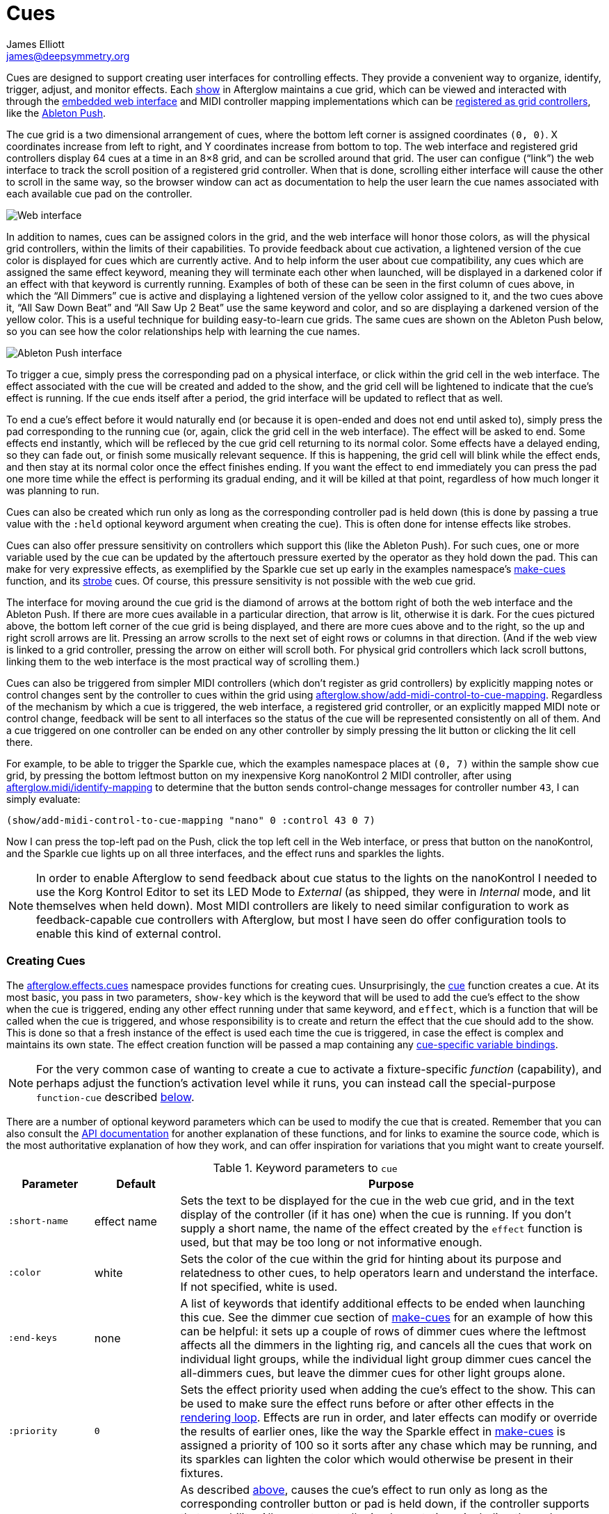 = Cues
James Elliott <james@deepsymmetry.org>
:icons: font

// Set up support for relative links on GitHub; add more conditions
// if you need to support other environments and extensions.
ifdef::env-github[:outfilesuffix: .adoc]

Cues are designed to support creating user interfaces for controlling
effects. They provide a convenient way to organize, identify, trigger,
adjust, and monitor effects. Each
http://deepsymmetry.org/afterglow/doc/afterglow.show.html[show] in
Afterglow maintains a cue grid, which can be viewed and interacted
with through the <<README#the-embedded-web-interface,embedded web
interface>> and MIDI controller mapping implementations which can be
http://deepsymmetry.org/afterglow/doc/afterglow.show.html#var-register-grid-controller[registered
as grid controllers], like the <<mapping_sync#using-ableton-push,Ableton Push>>.

The cue grid is a two dimensional arrangement of cues, where the
bottom left corner is assigned coordinates `(0, 0)`. X coordinates
increase from left to right, and Y coordinates increase from bottom to
top. The web interface and registered grid controllers display 64 cues
at a time in an 8&times;8 grid, and can be scrolled around that grid.
The user can configue (&ldquo;link&rdquo;) the web interface to track
the scroll position of a registered grid controller. When that is
done, scrolling either interface will cause the other to scroll in the
same way, so the browser window can act as documentation to help the
user learn the cue names associated with each available cue pad on the
controller.

image::assets/ShowGrid.png[Web interface]

In addition to names, cues can be assigned colors in the grid, and the
web interface will honor those colors, as will the physical grid
controllers, within the limits of their capabilities. To provide
feedback about cue activation, a lightened version of the cue color is
displayed for cues which are currently active. And to help inform the
user about cue compatibility, any cues which are assigned the same
effect keyword, meaning they will terminate each other when launched,
will be displayed in a darkened color if an effect with that keyword
is currently running. Examples of both of these can be seen in the
first column of cues above, in which the &ldquo;All Dimmers&rdquo; cue
is active and displaying a lightened version of the yellow color
assigned to it, and the two cues above it, &ldquo;All Saw Down
Beat&rdquo; and &ldquo;All Saw Up 2 Beat&rdquo; use the same keyword
and color, and so are displaying a darkened version of the yellow
color. This is a useful technique for building easy-to-learn cue
grids. The same cues are shown on the Ableton Push below, so you can
see how the color relationships help with learning the cue names.

image::assets/AbletonInterface.jpg[Ableton Push interface]

To trigger a cue, simply press the corresponding pad on a physical
interface, or click within the grid cell in the web interface. The
effect associated with the cue will be created and added to the show,
and the grid cell will be lightened to indicate that the cue's
effect is running. If the cue ends itself after a period, the grid
interface will be updated to reflect that as well.

To end a cue's effect before it would naturally end (or because
it is open-ended and does not end until asked to), simply press the
pad corresponding to the running cue (or, again, click the grid cell
in the web interface). The effect will be asked to end. Some effects
end instantly, which will be refleced by the cue grid cell returning
to its normal color. Some effects have a delayed ending, so they can
fade out, or finish some musically relevant sequence. If this is
happening, the grid cell will blink while the effect ends, and then
stay at its normal color once the effect finishes ending. If you want
the effect to end immediately you can press the pad one more time
while the effect is performing its gradual ending, and it will be
killed at that point, regardless of how much longer it was planning to
run.

[[held-flag]]Cues can also be created which run only as long as the
corresponding controller pad is held down (this is done by passing a
true value with the `:held` optional keyword argument when creating
the cue). This is often done for intense effects like strobes.

Cues can also offer pressure sensitivity on controllers which support
this (like the Ableton Push). For such cues, one or more variable used
by the cue can be updated by the aftertouch pressure exerted by the
operator as they hold down the pad. This can make for very expressive
effects, as exemplified by the Sparkle cue set up early in the
examples namespace's
http://deepsymmetry.org/afterglow/doc/afterglow.examples.html#var-make-cues[make-cues]
function, and its
http://deepsymmetry.org/afterglow/doc/afterglow.examples.html#var-make-strobe-cue[strobe]
cues. Of course, this pressure sensitivity is not possible with the
web cue grid.

The interface for moving around the cue grid is the diamond of arrows
at the bottom right of both the web interface and the Ableton Push. If
there are more cues available in a particular direction, that arrow is
lit, otherwise it is dark. For the cues pictured above, the bottom
left corner of the cue grid is being displayed, and there are more
cues above and to the right, so the up and right scroll arrows are
lit. Pressing an arrow scrolls to the next set of eight rows or
columns in that direction. (And if the web view is linked to a grid
controller, pressing the arrow on either will scroll both. For
physical grid controllers which lack scroll buttons, linking them to
the web interface is the most practical way of scrolling them.)

Cues can also be triggered from simpler MIDI controllers (which
don't register as grid controllers) by explicitly mapping notes
or control changes sent by the controller to cues within the grid
using
http://deepsymmetry.org/afterglow/doc/afterglow.show.html#var-add-midi-control-to-cue-mapping[afterglow.show/add-midi-control-to-cue-mapping].
Regardless of the mechanism by which a cue is triggered, the web
interface, a registered grid controller, or an explicitly mapped MIDI
note or control change, feedback will be sent to all interfaces so the
status of the cue will be represented consistently on all of them. And
a cue triggered on one controller can be ended on any other controller
by simply pressing the lit button or clicking the lit cell there.

For example, to be able to trigger the Sparkle cue, which the examples
namespace places at `(0, 7)` within the sample show cue grid, by
pressing the bottom leftmost button on my inexpensive Korg nanoKontrol
2 MIDI controller, after using
http://deepsymmetry.org/afterglow/doc/afterglow.midi.html#var-identify-mapping[afterglow.midi/identify-mapping]
to determine that the button sends control-change messages for
controller number `43`, I can simply evaluate:

[source,clojure]
----
(show/add-midi-control-to-cue-mapping "nano" 0 :control 43 0 7)
----

Now I can press the top-left pad on the Push, click the top left cell
in the Web interface, or press that button on the nanoKontrol, and the
Sparkle cue lights up on all three interfaces, and the effect runs and
sparkles the lights.

[NOTE]
====

In order to enable Afterglow to send feedback about cue status to the
lights on the nanoKontrol I needed to use the Korg Kontrol Editor to
set its LED Mode to _External_ (as shipped, they were in _Internal_
mode, and lit themselves when held down). Most MIDI controllers are
likely to need similar configuration to work as feedback-capable cue
controllers with Afterglow, but most I have seen do offer
configuration tools to enable this kind of external control.

====

[[creating-cues]]
Creating Cues
~~~~~~~~~~~~~

The
http://deepsymmetry.org/afterglow/doc/afterglow.effects.cues.html[afterglow.effects.cues]
namespace provides functions for creating cues. Unsurprisingly, the
http://deepsymmetry.org/afterglow/doc/afterglow.effects.cues.html#var-cue[cue]
function creates a cue. At its most basic, you pass in two parameters,
`show-key` which is the keyword that will be used to add the
cue's effect to the show when the cue is triggered, ending any
other effect running under that same keyword, and `effect`, which is a
function that will be called when the cue is triggered, and whose
responsibility is to create and return the effect that the cue should
add to the show. This is done so that a fresh instance of the effect
is used each time the cue is triggered, in case the effect is complex
and maintains its own state. The effect creation function will be
passed a map containing any <<cues#cue-variables,cue-specific variable bindings>>.

NOTE: For the very common case of wanting to create a cue to activate
a fixture-specific _function_ (capability), and perhaps adjust the
function's activation level while it runs, you can instead call the
special-purpose `function-cue` described
<<cues#creating-function-cues,below>>.

There are a number of optional keyword parameters which can be used to
modify the cue that is created. Remember that you can also consult the
http://deepsymmetry.org/afterglow/doc/afterglow.effects.cues.html#var-cue[API
documentation] for another explanation of these functions, and for
links to examine the source code, which is the most authoritative
explanation of how they work, and can offer inspiration for variations
that you might want to create yourself.

[cols="1a,1a,5a", options="header"]
.Keyword parameters to `cue`
|===
|Parameter
|Default
|Purpose

|`:short-name`
|effect name

|Sets the text to be displayed for the cue in the web cue grid, and in
the text display of the controller (if it has one) when the cue is
running. If you don't supply a short name, the name of the
effect created by the `effect` function is used, but that may be too
long or not informative enough.

|`:color`
|white

|Sets the color of the cue within the grid for hinting about its
purpose and relatedness to other cues, to help operators learn and
understand the interface. If not specified, white is used.

|`:end-keys`
|none

|A list of keywords that identify additional effects to be ended when
launching this cue. See the dimmer cue section of
http://deepsymmetry.org/afterglow/doc/afterglow.examples.html#var-make-cues[make-cues]
for an example of how this can be helpful: it sets up a couple of rows
of dimmer cues where the leftmost affects all the dimmers in the
lighting rig, and cancels all the cues that work on individual light
groups, while the individual light group dimmer cues cancel the
all-dimmers cues, but leave the dimmer cues for other light groups
alone.

|`:priority`
|`0`

|Sets the effect priority used when adding the cue's effect to the
show. This can be used to make sure the effect runs before or after
other effects in the <<rendering_loop#the-rendering-loop,rendering
loop>>. Effects are run in order, and later effects can modify or
override the results of earlier ones, like the way the Sparkle effect
in
http://deepsymmetry.org/afterglow/doc/afterglow.examples.html#var-make-cues[make-cues]
is assigned a priority of 100 so it sorts after any chase which may be
running, and its sparkles can lighten the color which would otherwise
be present in their fixtures.

|`:held`
|`false`

|As described <<cues#held-flag,above>>, causes the cue's effect to run
only as long as the corresponding controller button or pad is held
down, if the controller supports that capability. All current
controller implementations, including the web interface, the
http://deepsymmetry.org/afterglow/doc/afterglow.controllers.ableton-push.html[Ableton
Push mapping], and mappings to generic MIDI controllers created using
http://deepsymmetry.org/afterglow/doc/afterglow.show.html#var-add-midi-control-to-cue-mapping[afterglow.show/add-midi-control-to-cue-mapping],
do honor this setting. The web interface and controllers like the
Push, which can vary the color of cue grid cells, will provide
feedback that a cue will last only as long as it is held by displaying
a whitened version of the cue color while it is held down.

Show operators can override the `:held` flag by holding down the
`Shift` key when triggering the cue on interfaces which have `Shift`
keys (like the web interface and Ableton Push). This will cause the
cue to run until the corresponding pad or grid cell is pressed again,
and will not whiten the cue color while it is held down.

|`:variables`
|none

|Specifies a sequence of show variable bindings that
can be used by the cue's effect. Each variable specification is a map,
whose content is described in the following table. These
specifications are used to create any necessary new variables, and a
map describing any cue-local variables is passed to the `effect`
function when the cue is triggered, so they can be used as needed when
creating the cue's effect.

|===

[cols="1a,1a,5a", options="header"]
.[[cue-variables]]Cue variable specification maps
|===
|Key
|Default
|Purpose

|`:key`
|_n/a_

|Identifies the variable that is being bound to the cue. This can
 either be a keyword, and refer to an existing show variable (set
 using
 http://deepsymmetry.org/afterglow/doc/afterglow.show.html#var-set-variable.21[afterglow.show/set-variable!]),
 or a string, meaning that a new variable should be introduced for the
 cue. The actual name of this new variable will be assigned when the
 cue is activated. In order for the effect to be able to access the
 correct variable, a map is passed to the `effect` function that
 creates the cue's effect. Within this map, the keys are keywords
 created from the strings passed as `:key` values in the cue's
 variable specification maps, and the corresponding values are the
 keyword of the variable that was created for the cue to go with that
 key. An example of using such cue-local variables can be found in the
 source of the
 http://deepsymmetry.org/afterglow/doc/afterglow.examples.html#var-make-strobe-cue[make-strobe-cue]
 example, for the variable `level`. That cue also makes use of the
 independent show variable `:strobe-lightness` which is set by a
 separate `adjust-strobe` cue running the effect
 http://deepsymmetry.org/afterglow/doc/afterglow.effects.fun.html#var-adjust-strobe[afterglow.fun/adjust-strobe],
 forming an interesting demonstration of interacting cues.

|`:start`
|`nil`

|Specifies the value to assign when creating the cue-local variable.
 Applies only when the value at `:key` is a string rather than a
 keyword, so a variable is being created just for the cue.

|`:name`
|variable name

|Provides a name to identify the variable in the web interface and in
 the text area of physical controllers which provide a labeled
 interface for adjusting running effects, like the Ableton Push. If no
 name is supplied, the name of the value passed with `:key` is used;
 provide `:name` in cases where that would be insufficiently
 descriptive.

|`:short-name`
|none

|If present, gives a shorter version of `:name` to be used in
 interfaces with limited space.

|`:min`
|`0`

|Specifies the smallest value that the variable can be adjusted to, for
 interfaces which support adjustment of cue variables while the cue is
 running. If not supplied, the minimum value will be zero.

|`:max`
|`100`

|Specifies the largest value that the variable can be adjusted to, for
 interfaces which support adjustment of cue variables while the cue is
 running. If not supplied, the maximum value will be one hundred.

|`:type`
|`:float`

|Provides a hint for how the variable should be formatted in
 adjustment interfaces. Supported values are `:integer` and `:float`.
 Others may be added in the future. If not provided (or an
 unrecognized value is provided), the variable is assumed to hold
 floating-point values.

|`:centered`
|`false`

|Requests that variable adjustment interfaces which draw a graphical
 representation of the current value within its range display this
 variable as a deviation from a central value, rather than something
 growing from the left, if they have such options.

|`:resolution`
|_varies_

|Specifies the smallest amount by which the variable should be
 adjusted when the user is turning a continuous encoder knob. If not
 specified, the controller implementation gets to decide what to do.
 The recommended default resolution is no larger then 1/256 of the
 range from `:min` to `:max`.

|`:aftertouch`
|`false`

|If present, with a true value, requests that the variable value be
 adjusted by aftertouch pressure while the operator is holding down
 the button or pad which launched the cue, on controllers which have
 pressure sensitivity.

|`:aftertouch-min`
|`:min`

|If present (and `:aftertouch` is active), specifies the smallest
 value the variable should be set to by MIDI aftertouch pressure. If
 not specified, the standard `:min` value is used.

|`:aftertouch-max`
|`:max`

|If present (and `:aftertouch` is active), specifies the largest
 value the variable should be set to by MIDI aftertouch pressure. If
 not specified, the standard `:max` value is used.

|===


[[creating-function-cues]]
Creating Function Cues
~~~~~~~~~~~~~~~~~~~~~~

Often you want a cue to activate a specific feature of a fixture
(often described as a _function_ in the fixture manual, and in the
fixture definition within Afterglow, which can unfortunately get
confusing when we are talking about invoking Clojure functions). To
make it easy to work with such fixture capabilities, the
`afterglow.effects.cues` namespace also offers the
http://deepsymmetry.org/afterglow/doc/afterglow.effects.cues.html#var-function-cue[function-cue]
function. It is quite similar to the `cue` function described
<<cues#creating-cues,above>>, but it takes care of creating the effect
for you, given the function name you want to apply to a fixture or set
of fixtures. You can even apply the function to fixtures from
different manufactures, regardless of whether they implement it on
different channels and with different value ranges. If it has been
assigned the same function name (such as, for example, `:strobe`),
Afterglow will find it in each fixture definition, and send the right
values to each fixture.

`function-cue` also automatically creates a temporary cue-local
variable for adjusting the function level if the function is not fixed
over its range. This makes it essentially a one-liner to create a
button in your cue grid which activates a function and then, if your
controller supports it, lets you tweak that function while is running.
Examples include the Torrent gobo, focus, and prism cues created by
http://deepsymmetry.org/afterglow/doc/afterglow.examples.html#var-make-cues[make-cues].

Minimally, `function-cue` requires three parameters: `show-key` which
is the keyword that will be used to add the cue's effect to the show
when the cue is triggered, ending any other effect running under that
same keyword, `function`, which is the keyword identifying the
fixture-specific capability that you want the cue to activate and
control, as defined in the fixture definition, and `fixtures`, which
is the list of fixtures or heads that you want the cue to affect.
(Only fixtures and heads which actually support the specified function
will be affected by the cue.)

There are a number of optional keyword parameters which can be used to
modify the cue that is created, and are described below. See the
http://deepsymmetry.org/afterglow/doc/afterglow.effects.cues.html#var-function-cue[API
documentation] for more details.

[cols="1a,1a,5a", options="header"]
.Keyword parameters to `function-cue`
|===
|Parameter
|Default
|Purpose

|`:effect-name`
|function name

|Sets the name to assign the effect created by the cue. If none is
 provided, the name of the `function` keyword is used.

|`:short-name`
|none

|Can be used to provide a shorter name to be displayed for the cue in
the web cue grid, and in the text display of the controller (if it has
one) when the cue is running.

|`:color`
|white

|Sets the color of the cue within the grid for hinting about its
purpose and relatedness to other cues, to help operators learn and
understand the interface. If not specified, white is used.

|`:level`
|`0`

|If provided, and the function supports a range of values with
 different meanings (such as a focus range, movement speed, or the
 like), sets the initial level to assign the function, and to the
 variable which will be introduced to allow the function value to be
 adjusted while the cue runs. Functions with no variable effect will
 ignore `:level`, and will have no cue-specific variables created for
 them. The level is treated as a percentage, where 0 is mapped to the
 lowest legal DMX value that activates the function, and 100 is mapped
 to the highest.

|`:htp`
|`false`

|If supplied along with a true value, causes the effect that is
 created for this cue to operate with _highest-takes-precedence_ rules
 with respect to any other effect which has already assigned a value
 for this function. Otherwise, the effect will simply discard any
 previous assignments, replacing them with its own regardless of their
 value.

|`:end-keys`
|none

|A list of keywords that identify additional effects to be ended when
launching this cue. See the dimmer cue section of
http://deepsymmetry.org/afterglow/doc/afterglow.examples.html#var-make-cues[make-cues]
for an example of how this can be helpful: it sets up a couple of rows
of dimmer cues where the leftmost affects all the dimmers in the
lighting rig, and cancels all the cues that work on individual light
groups, while the individual light group dimmer cues cancel the
all-dimmers cues, but leave the dimmer cues for other light groups
alone.

|`:priority`
|`0`

|Sets the effect priority used when adding the cue's effect to the
show. This can be used to make sure the effect runs before or after
other effects in the <<rendering_loop#the-rendering-loop,rendering
loop>>. Effects are run in order, and later effects can modify or
override the results of earlier ones, like the way the Sparkle effect
in
http://deepsymmetry.org/afterglow/doc/afterglow.examples.html#var-make-cues[make-cues]
is assigned a priority of 100 so it sorts after any chase which may be
running, and its sparkles can lighten the color which would otherwise
be present in their fixtures.

|`:held`
|`false`

|As described <<cues#held-flag,above>>, causes the cue's effect to run
only as long as the corresponding controller button or pad is held
down, if the controller supports that capability. All current
controller implementations, including the web interface, the
http://deepsymmetry.org/afterglow/doc/afterglow.controllers.ableton-push.html[Ableton
Push mapping], and mappings to generic MIDI controllers created using
http://deepsymmetry.org/afterglow/doc/afterglow.show.html#var-add-midi-control-to-cue-mapping[afterglow.show/add-midi-control-to-cue-mapping],
do honor this setting. The web interface and controllers like the
Push, which can vary the color of cue grid cells, will provide
feedback that a cue will last only as long as it is held by displaying
a whitened version of the cue color while it is held down.

Show operators can override the `:held` flag by holding down the
`Shift` key when triggering the cue on interfaces which have `Shift`
keys (like the web interface and Ableton Push). This will cause the
cue to run until the corresponding pad or grid cell is pressed again,
and will not whiten the cue color while it is held down.

|`:aftertouch`
|`false`

|If present, with a true value, requests that the function value be
 adjusted by aftertouch pressure while the operator is holding down
 the button or pad which launched the cue, on controllers which have
 pressure sensitivity.

|`:aftertouch-min`
|`0`

|If present (and `:aftertouch` is active), specifies the smallest
 value the function should be set to by MIDI aftertouch pressure. If
 not specified, `0` is used, which corresponds to the lowest legal
 DMX value the fixture definition identifies for the function.

|`:aftertouch-max`
|`100`

|If present (and `:aftertouch` is active), specifies the largest value
 the variable should be set to by MIDI aftertouch pressure. If not
 specified, `100` is used, which corresponds to the highest legal DMX
 value the fixture definition identifies for the function.

|===

[[controlling-cues]]
Controlling Cues
~~~~~~~~~~~~~~~~

The
http://deepsymmetry.org/afterglow/doc/afterglow.controllers.html[afterglow.controllers]
namespace defines some helpful functions for working with cues, and
defines a
http://deepsymmetry.org/afterglow/doc/afterglow.controllers.html#var-IGridController[grid
controller protocol] which rich controller mappings, like the one for
the
http://deepsymmetry.org/afterglow/doc/afterglow.controllers.ableton-push.html[Ableton
Push], use to attach themselves to a running show, and synchronize
with the web interface.

If you are implementing a new grid controller mapping, you will want
to study that protocol, and will likely find the Ableton Push mapping
a useful example and starting point for your own work. (And please,
when you are done, submit a pull request to add your implementation to
Afterglow!)

When you are setting up the cue grid for your show, you will use
http://deepsymmetry.org/afterglow/doc/afterglow.controllers.html#var-set-cue.21[set-cue!]
to arrange the cues you want it to contain. The
http://deepsymmetry.org/afterglow/doc/afterglow.examples.html#var-make-cues[make-cues]
function in the examples namespace contains a lot of examples of doing
this. As cues are added to the grid, its dimensions are updated, and
the web interfaces and any registered grid controllers will
immediately reflect the new cue and dimensions.

You can remove a cue from the grid with
http://deepsymmetry.org/afterglow/doc/afterglow.controllers.html#var-clear-cue.21[clear-cue].

The rest of the functions in the `afterglow.controllers` namespace are used by
controller implementations and running shows to mediate their
interactions with the cue grid; dig into them if you are writing code
in those spaces.
